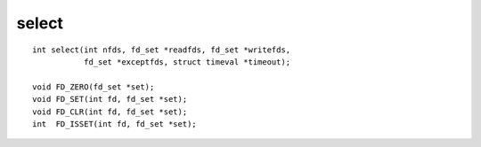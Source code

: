 select
------
::

    int select(int nfds, fd_set *readfds, fd_set *writefds,
               fd_set *exceptfds, struct timeval *timeout);

    void FD_ZERO(fd_set *set);
    void FD_SET(int fd, fd_set *set);
    void FD_CLR(int fd, fd_set *set);
    int  FD_ISSET(int fd, fd_set *set);
